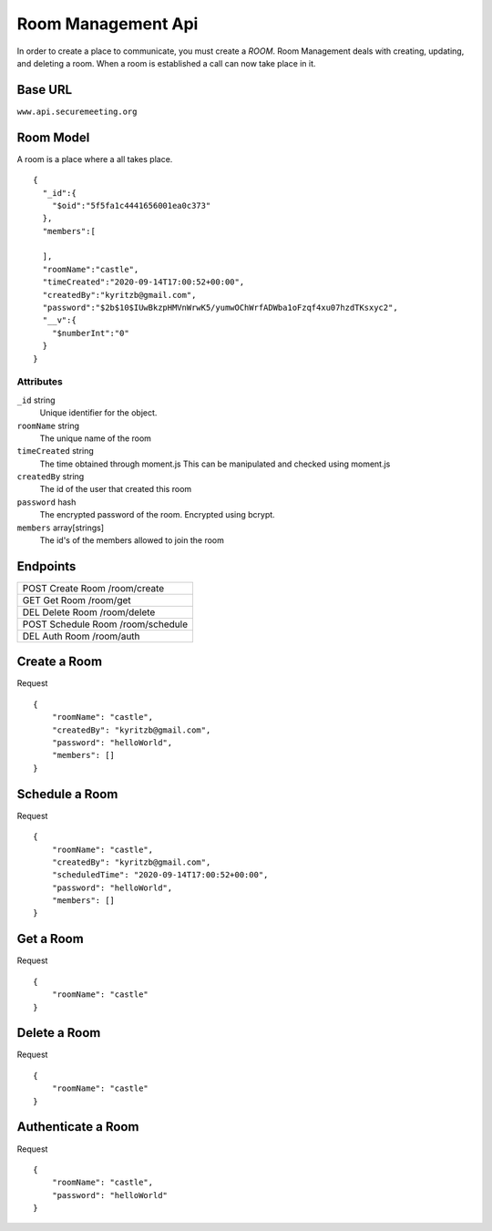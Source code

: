 Room Management Api
+++++++++++++++++++

In order to create a place to communicate, you must create a *ROOM*. 
Room Management deals with creating, updating, and deleting a room.
When a room is established a call can now take place in it.

Base URL
^^^^^^^^^^^^^

``www.api.securemeeting.org``   


Room Model
^^^^^^^^^^

A room is a place where a all takes place.

::

  {
    "_id":{
      "$oid":"5f5fa1c4441656001ea0c373"
    },
    "members":[
      
    ],
    "roomName":"castle",
    "timeCreated":"2020-09-14T17:00:52+00:00",
    "createdBy":"kyritzb@gmail.com",
    "password":"$2b$10$IUwBkzpHMVnWrwK5/yumwOChWrfADWba1oFzqf4xu07hzdTKsxyc2",
    "__v":{
      "$numberInt":"0"
    }
  }


Attributes
""""""""""
``_id`` string
  Unique identifier for the object.

``roomName`` string
  The unique name of the room

``timeCreated`` string
  The time obtained through moment.js This can be manipulated and checked using moment.js

``createdBy`` string
  The id of the user that created this room

``password`` hash
  The encrypted password of the room. Encrypted using bcrypt.

``members`` array[strings]
  The id's of the members allowed to join the room

Endpoints
^^^^^^^^^
+---------+---------+-------------------+
| POST   Create Room     /room/create   |
+---------+---------+-------------------+
| GET    Get Room        /room/get      |
+---------+---------+-------------------+
| DEL    Delete Room     /room/delete   |
+---------+---------+-------------------+
| POST   Schedule Room   /room/schedule |
+---------+---------+-------------------+
| DEL    Auth Room       /room/auth     |
+---------+---------+-------------------+

Create a Room
^^^^^^^^^^^^^

Request
::

  {
      "roomName": "castle",
      "createdBy": "kyritzb@gmail.com",
      "password": "helloWorld",
      "members": []
  }


Schedule a Room
^^^^^^^^^^^^^^^

Request
::

  {
      "roomName": "castle",
      "createdBy": "kyritzb@gmail.com",
      "scheduledTime": "2020-09-14T17:00:52+00:00",
      "password": "helloWorld",
      "members": []
  }

Get a Room
^^^^^^^^^^

Request
::

  {
      "roomName": "castle"
  }

Delete a Room
^^^^^^^^^^^^^

Request
::

  {
      "roomName": "castle"
  }


Authenticate a Room
^^^^^^^^^^^^^^^^^^^

Request
::

  {
      "roomName": "castle",
      "password": "helloWorld"
  }



